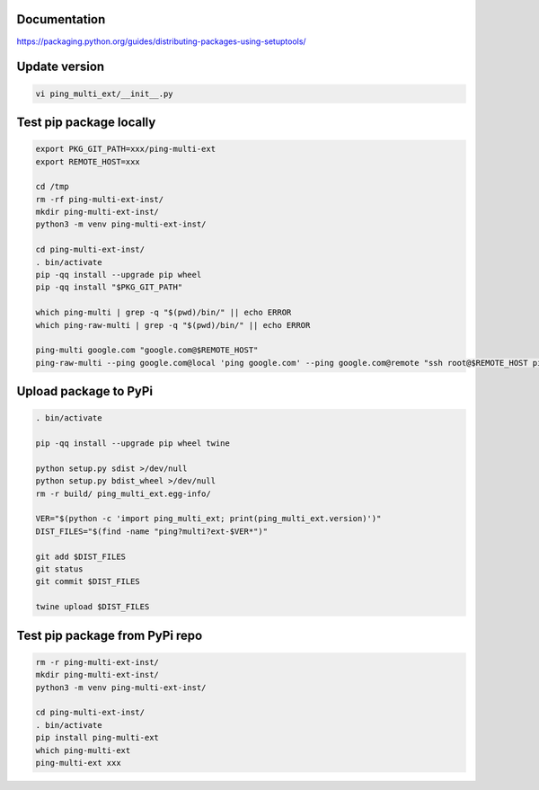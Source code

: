 Documentation
*************

https://packaging.python.org/guides/distributing-packages-using-setuptools/

Update version
**************

.. code-block:: bash

    vi ping_multi_ext/__init__.py

Test pip package locally
************************

.. code-block:: bash

    export PKG_GIT_PATH=xxx/ping-multi-ext
    export REMOTE_HOST=xxx

    cd /tmp
    rm -rf ping-multi-ext-inst/
    mkdir ping-multi-ext-inst/
    python3 -m venv ping-multi-ext-inst/

    cd ping-multi-ext-inst/
    . bin/activate
    pip -qq install --upgrade pip wheel
    pip -qq install "$PKG_GIT_PATH"

    which ping-multi | grep -q "$(pwd)/bin/" || echo ERROR
    which ping-raw-multi | grep -q "$(pwd)/bin/" || echo ERROR

    ping-multi google.com "google.com@$REMOTE_HOST"
    ping-raw-multi --ping google.com@local 'ping google.com' --ping google.com@remote "ssh root@$REMOTE_HOST ping google.com"

Upload package to PyPi
**********************

.. code-block:: bash

    . bin/activate

    pip -qq install --upgrade pip wheel twine

    python setup.py sdist >/dev/null
    python setup.py bdist_wheel >/dev/null
    rm -r build/ ping_multi_ext.egg-info/

    VER="$(python -c 'import ping_multi_ext; print(ping_multi_ext.version)')"
    DIST_FILES="$(find -name "ping?multi?ext-$VER*")"

    git add $DIST_FILES
    git status
    git commit $DIST_FILES

    twine upload $DIST_FILES

Test pip package from PyPi repo
*******************************

.. code-block:: bash

    rm -r ping-multi-ext-inst/
    mkdir ping-multi-ext-inst/
    python3 -m venv ping-multi-ext-inst/

    cd ping-multi-ext-inst/
    . bin/activate
    pip install ping-multi-ext
    which ping-multi-ext
    ping-multi-ext xxx
